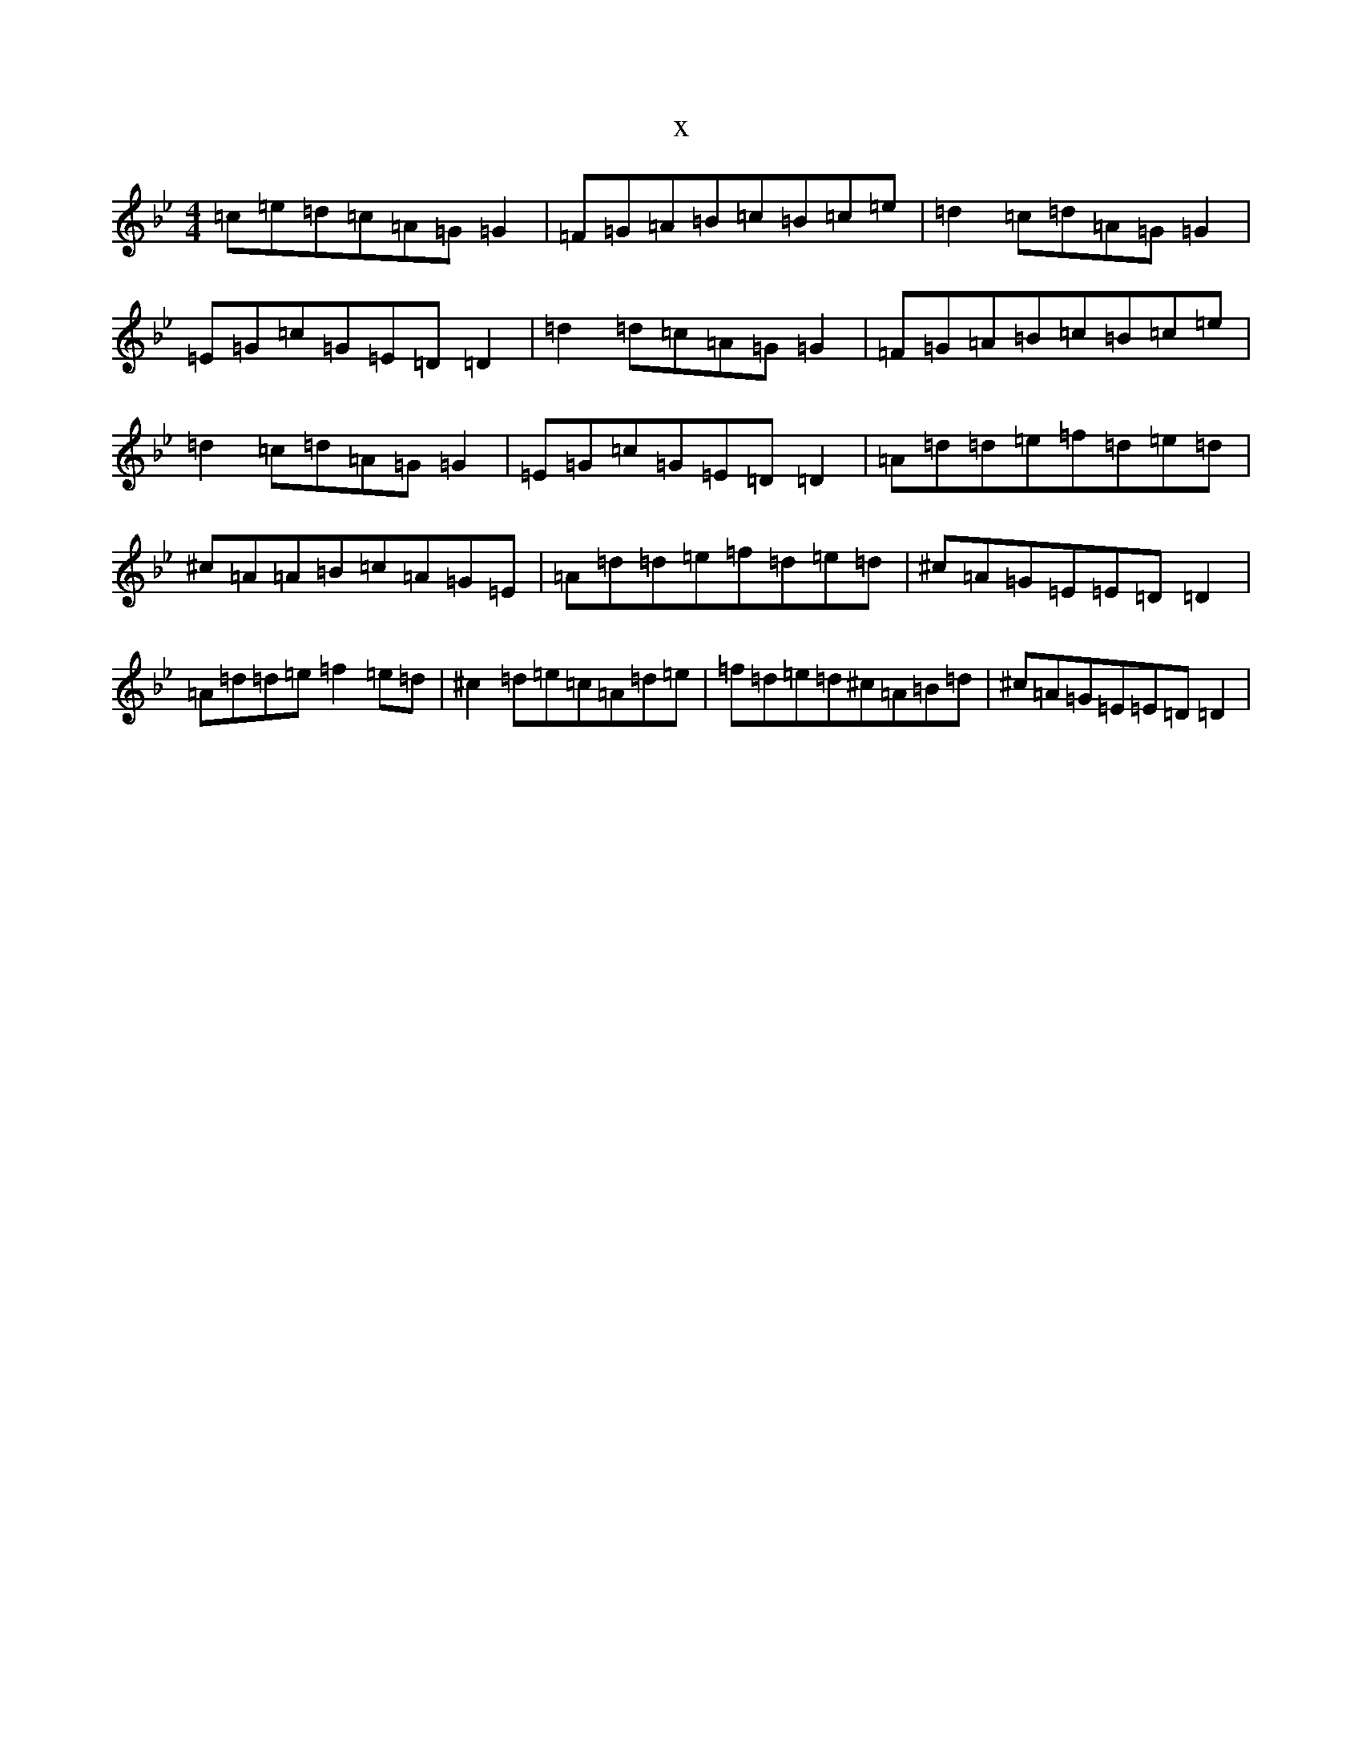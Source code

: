 X:10310
T:x
L:1/8
M:4/4
K: C Dorian
=c=e=d=c=A=G=G2|=F=G=A=B=c=B=c=e|=d2=c=d=A=G=G2|=E=G=c=G=E=D=D2|=d2=d=c=A=G=G2|=F=G=A=B=c=B=c=e|=d2=c=d=A=G=G2|=E=G=c=G=E=D=D2|=A=d=d=e=f=d=e=d|^c=A=A=B=c=A=G=E|=A=d=d=e=f=d=e=d|^c=A=G=E=E=D=D2|=A=d=d=e=f2=e=d|^c2=d=e=c=A=d=e|=f=d=e=d^c=A=B=d|^c=A=G=E=E=D=D2|